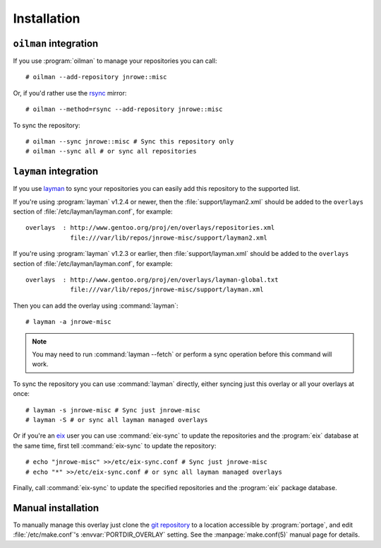 Installation
============

``oilman`` integration
----------------------

If you use :program:`oilman` to manage your repositories you can call::

    # oilman --add-repository jnrowe::misc

Or, if you'd rather use the rsync_ mirror::

    # oilman --method=rsync --add-repository jnrowe::misc

To sync the repository::

    # oilman --sync jnrowe::misc # Sync this repository only
    # oilman --sync all # or sync all repositories

``layman`` integration
----------------------

If you use layman_ to sync your repositories you can easily add this repository
to the supported list.

If you're using :program:`layman` v1.2.4 or newer, then the
:file:`support/layman2.xml` should be added to the ``overlays`` section of
:file:`/etc/layman/layman.conf`, for example::

    overlays  : http://www.gentoo.org/proj/en/overlays/repositories.xml
                file:///var/lib/repos/jnrowe-misc/support/layman2.xml

If you're using :program:`layman` v1.2.3 or earlier, then
:file:`support/layman.xml` should be added to the ``overlays`` section of
:file:`/etc/layman/layman.conf`, for example::

    overlays  : http://www.gentoo.org/proj/en/overlays/layman-global.txt
                file:///var/lib/repos/jnrowe-misc/support/layman.xml

Then you can add the overlay using :command:`layman`::

    # layman -a jnrowe-misc

.. note::
   You may need to run :command:`layman --fetch` or perform a sync
   operation before this command will work.

To sync the repository you can use :command:`layman` directly, either
syncing just this overlay or all your overlays at once::

    # layman -s jnrowe-misc # Sync just jnrowe-misc
    # layman -S # or sync all layman managed overlays

Or if you're an eix_ user you can use :command:`eix-sync` to update
the repositories and the :program:`eix` database at the same time, first tell
:command:`eix-sync` to update the repository::

    # echo "jnrowe-misc" >>/etc/eix-sync.conf # Sync just jnrowe-misc
    # echo "*" >>/etc/eix-sync.conf # or sync all layman managed overlays

Finally, call :command:`eix-sync` to update the specified repositories
and the :program:`eix` package database.

Manual installation
-------------------

To manually manage this overlay just clone the `git repository`_ to a location
accessible by :program:`portage`, and edit :file:`/etc/make.conf`'s
:envvar:`PORTDIR_OVERLAY` setting.  See the :manpage:`make.conf(5)` manual page
for details.

.. _rsync: http://rsync.samba.org/
.. _layman: http://layman.sourceforge.net
.. _eix: http://eix.sourceforge.net
.. _git repository: https://github.com/JNRowe/misc-overlay/
